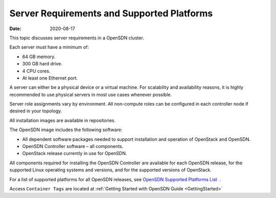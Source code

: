 .. _ServerReqAndPlatform:

Server Requirements and Supported Platforms
===========================================

:date: 2020-08-17

This topic discusses server requirements in a OpenSDN
cluster.

Each server must have a minimum of:

-  64 GB memory.

-  300 GB hard drive.

-  4 CPU cores.

-  At least one Ethernet port.

A server can either be a physical device or a virtual machine. For
scalability and availability reasons, it is highly recommended to use
physical servers in most use cases whenever possible.

Server role assignments vary by environment. All non-compute roles can
be configured in each controller node if desired in your topology.

All installation images are available in repositories.

The OpenSDN image includes the following software:

-  All dependent software packages needed to support installation and
   operation of OpenStack and OpenSDN.

-  OpenSDN Controller software – all components.

-  OpenStack release currently in use for OpenSDN.

All components required for installing the OpenSDN Controller are
available for each OpenSDN release, for the supported Linux operating
systems and versions, and for the supported versions of OpenStack.

For a list of supported platforms for all OpenSDN releases,
see `OpenSDN Supported Platforms
List <https://www.juniper.net/documentation/en_US/release-independent/contrail/topics/reference/contrail-supported-platforms.pdf>`__  .

Access ``Container Tags`` are located at 
:ref:`Getting Started with OpenSDN Guide <GettingStarted>`


 
